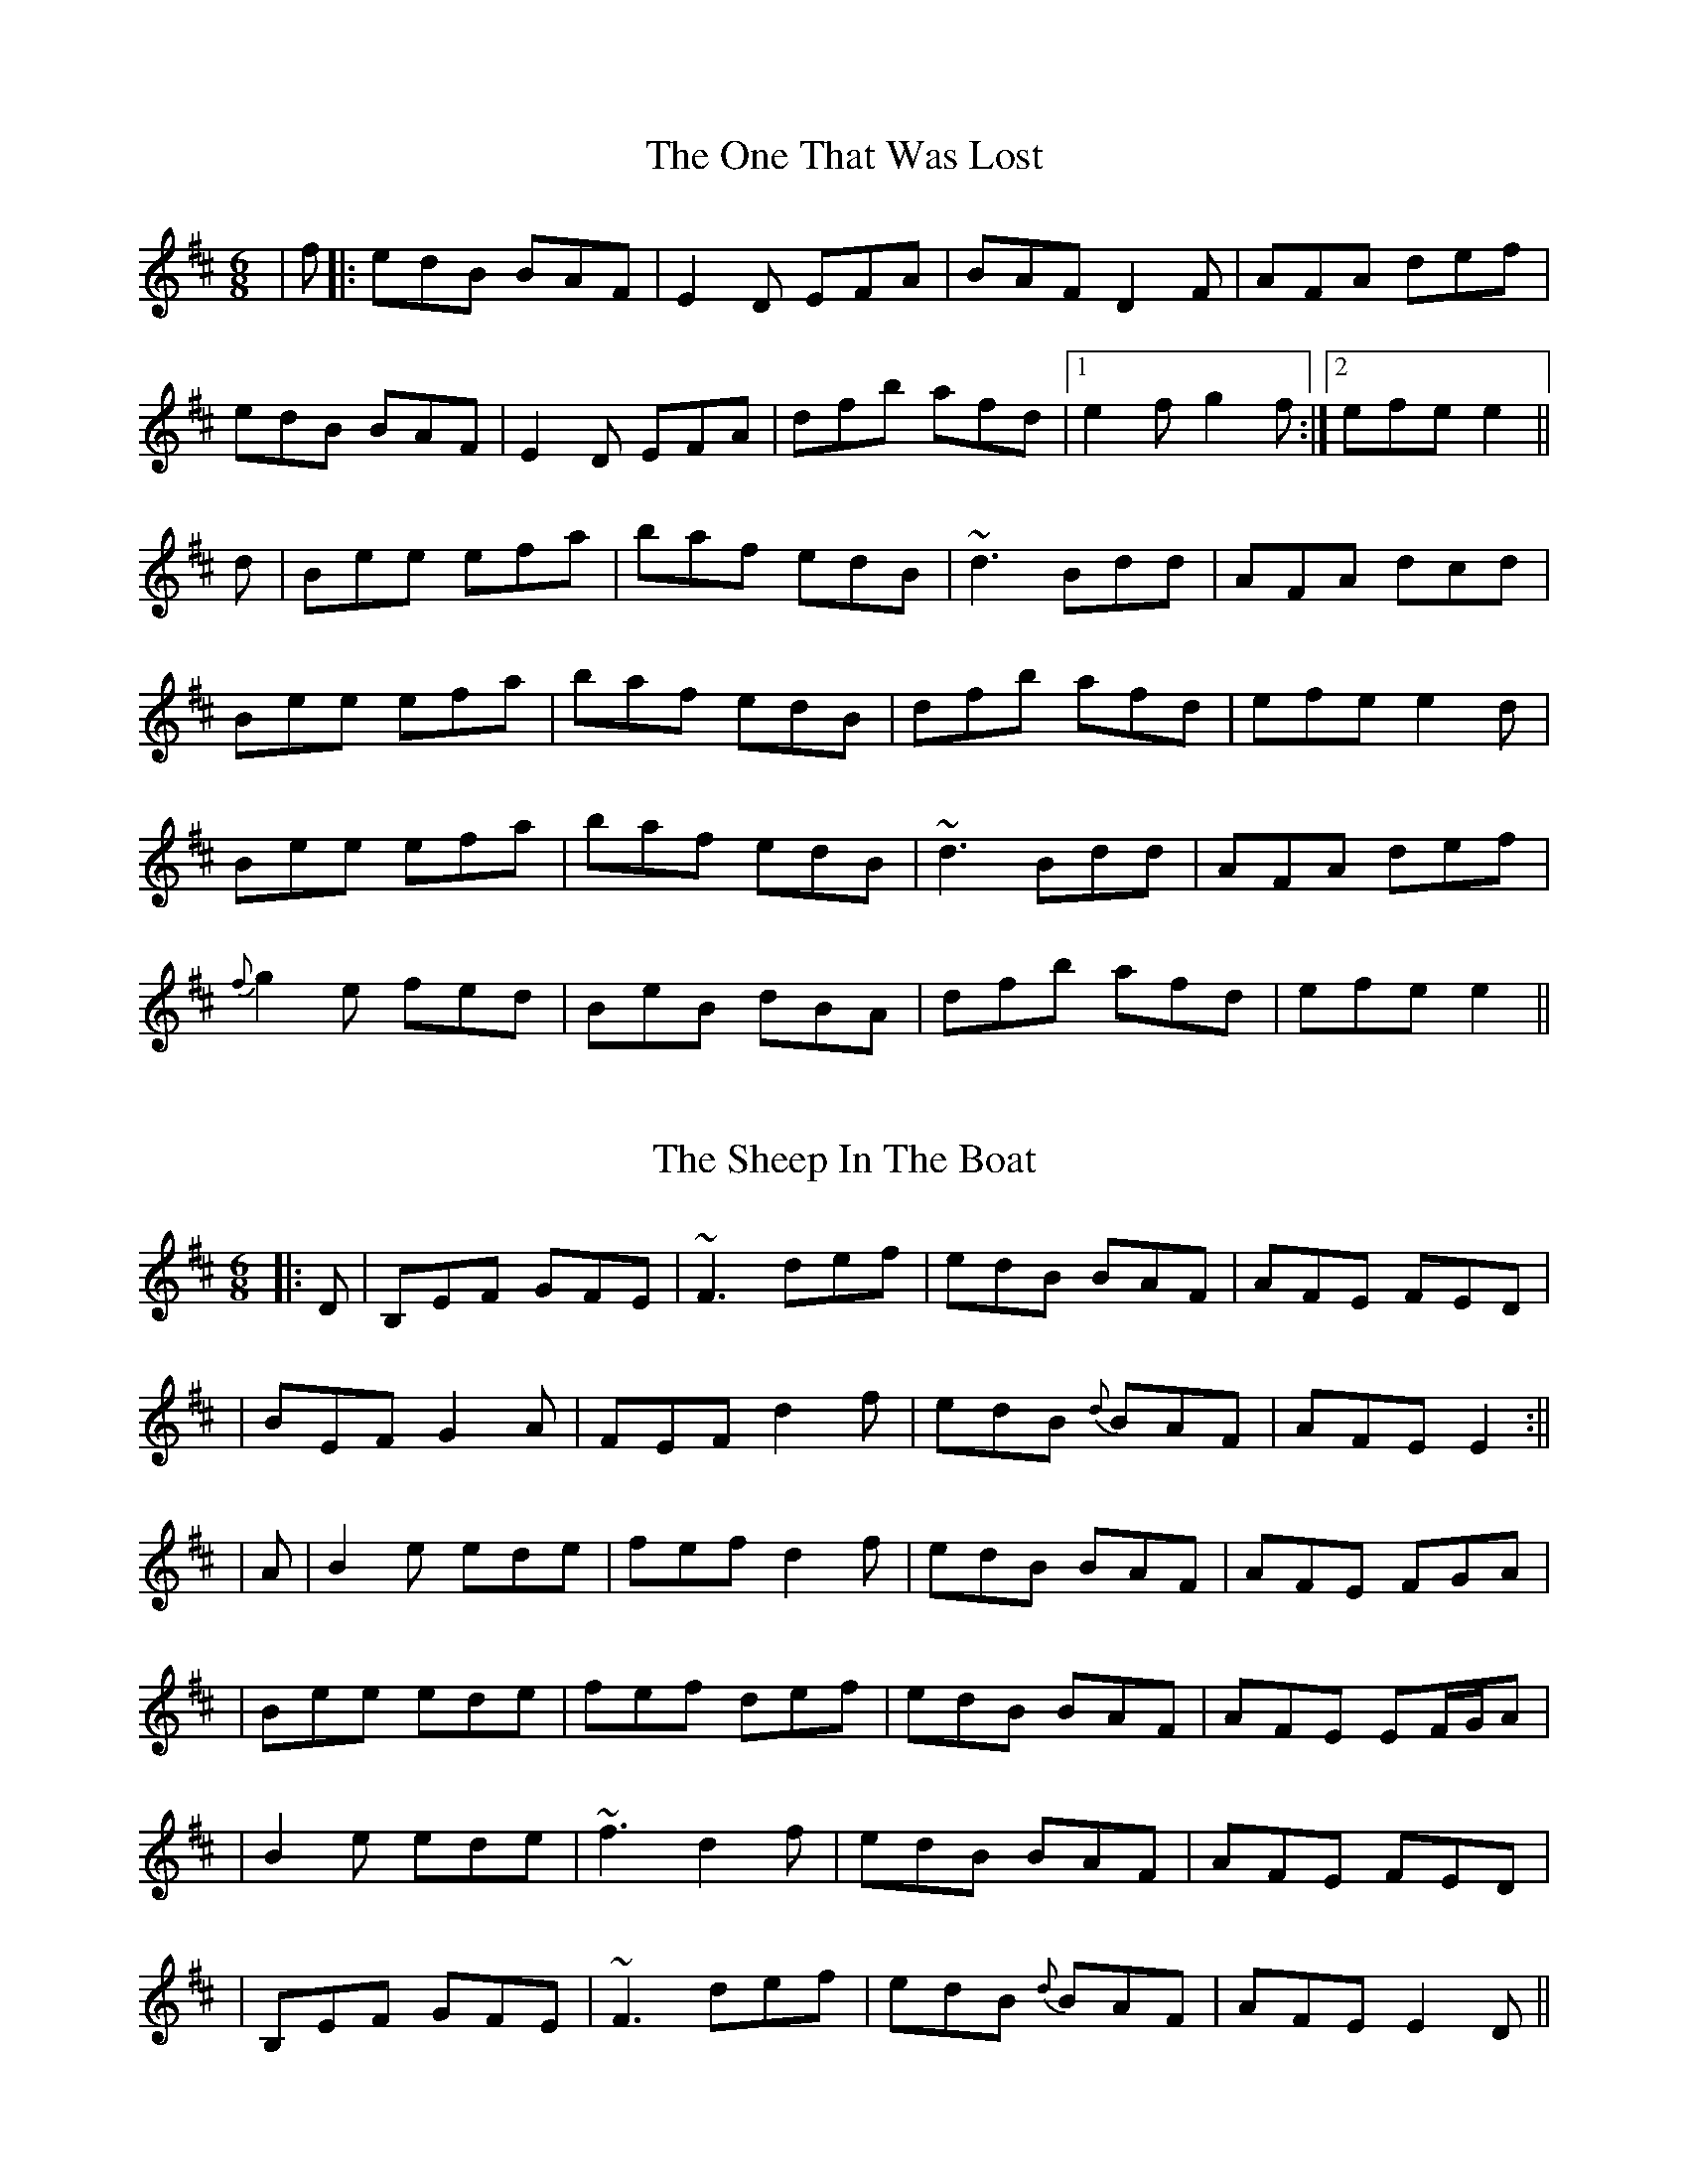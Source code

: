 X: 1
T: The One That Was Lost
R: jig
M: 6/8
L: 1/8
K: Edor
| f |: edB BAF | E2 D EFA | BAF D2 F |AFA def |
edB BAF | E2 D EFA | dfb afd |1 e2f g2f :|2 efe e2 ||
d | Bee efa | baf edB | ~d3 Bdd |AFA dcd |
Bee efa | baf edB | dfb afd |efe e2 d |
Bee efa | baf edB | ~d3 Bdd |AFA def |
{f}g2 e fed | BeB dBA | dfb afd |efe e2 ||

X:2
T:The Sheep In The Boat
R:jig
M:6/8
L:1/8
K:Edor
|:D | B,EF GFE | ~F3 def | edB BAF | AFE FED |
| BEF G2 A | FEF d2 f | edB {d}BAF | AFE E2  :||
| A | B2 e ede | fef d2 f | edB BAF | AFE FGA |
| Bee ede | fef def | edB BAF | AFE EF/2G/2A |
| B2 e ede | ~f3 d2 f | edB BAF | AFE FED |
| B,EF GFE | ~F3 def | edB {d}BAF | AFE E2D ||

X: 3
T: Lost And Found
R: jig
M: 6/8
L: 1/8
K: Gmaj
|:~G3 d3|edB dBA|~G3 dGd|edB AGE|
~G3 dGG|edB def|gfe dBA|B2e dBA:|
|:~g3 bge|~f3 afd|~g3 bge|edB GBd|
gfg bge|f2g aga|bag agf|efg edB:|